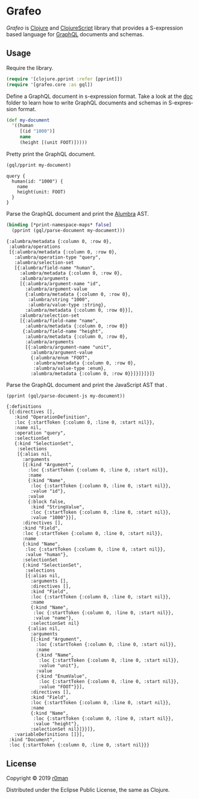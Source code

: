 * Grafeo

  #+author: r0man
  #+LANGUAGE: en

  [[https://clojars.org/grafeo][https://img.shields.io/clojars/v/grafeo.svg]]
  [[https://travis-ci.org/r0man/grafeo][https://travis-ci.org/r0man/grafeo.svg]]
  [[https://versions.deps.co/r0man/grafeo][https://versions.deps.co/r0man/grafeo/status.svg]]
  [[https://versions.deps.co/r0man/grafeo][https://versions.deps.co/r0man/grafeo/downloads.svg]]

  /Grafeo/ is [[https://clojure.org][Clojure]] and [[https://github.com/clojure/clojurescript][ClojureScript]] library that provides a
  S-expression based language for [[https://graphql.org/][GraphQL]] documents and schemas.

** Usage

   Require the library.

   #+BEGIN_SRC clojure :exports code :results silent
     (require '[clojure.pprint :refer [pprint]])
     (require '[grafeo.core :as gql])
   #+END_SRC

   Define a GraphQL document in s-expression format. Take a look at
   the [[https://github.com/r0man/grafeo/tree/master/doc][doc]] folder to learn how to write GraphQL documents and schemas
   in S-expression format.

   #+BEGIN_SRC clojure :exports code :results silent
     (def my-document
       '((human
          [(id "1000")]
          name
          (height [(unit FOOT)]))))
   #+END_SRC

   Pretty print the GraphQL document.

   #+BEGIN_SRC clojure :exports both :results output
     (gql/pprint my-document)
   #+END_SRC

   #+RESULTS:
   : query {
   :   human(id: "1000") {
   :     name
   :     height(unit: FOOT)
   :   }
   : }

   Parse the GraphQL document and print the [[https://github.com/alumbra][Alumbra]] AST.

   #+BEGIN_SRC clojure :exports both :results output
     (binding [*print-namespace-maps* false]
       (pprint (gql/parse-document my-document)))
   #+END_SRC

   #+RESULTS:
   #+begin_example
   {:alumbra/metadata {:column 0, :row 0},
    :alumbra/operations
    [{:alumbra/metadata {:column 0, :row 0},
      :alumbra/operation-type "query",
      :alumbra/selection-set
      [{:alumbra/field-name "human",
        :alumbra/metadata {:column 0, :row 0},
        :alumbra/arguments
        [{:alumbra/argument-name "id",
          :alumbra/argument-value
          {:alumbra/metadata {:column 0, :row 0},
           :alumbra/string "1000",
           :alumbra/value-type :string},
          :alumbra/metadata {:column 0, :row 0}}],
        :alumbra/selection-set
        [{:alumbra/field-name "name",
          :alumbra/metadata {:column 0, :row 0}}
         {:alumbra/field-name "height",
          :alumbra/metadata {:column 0, :row 0},
          :alumbra/arguments
          [{:alumbra/argument-name "unit",
            :alumbra/argument-value
            {:alumbra/enum "FOOT",
             :alumbra/metadata {:column 0, :row 0},
             :alumbra/value-type :enum},
            :alumbra/metadata {:column 0, :row 0}}]}]}]}]}
   #+end_example

   Parse the GraphQL document and print the JavaScript AST that .

   #+BEGIN_SRC clojure :exports both :results output
     (pprint (gql/parse-document-js my-document))
   #+END_SRC

   #+RESULTS:
   #+begin_example
   {:definitions
    [{:directives [],
      :kind "OperationDefinition",
      :loc {:startToken {:column 0, :line 0, :start nil}},
      :name nil,
      :operation "query",
      :selectionSet
      {:kind "SelectionSet",
       :selections
       [{:alias nil,
         :arguments
         [{:kind "Argument",
           :loc {:startToken {:column 0, :line 0, :start nil}},
           :name
           {:kind "Name",
            :loc {:startToken {:column 0, :line 0, :start nil}},
            :value "id"},
           :value
           {:block false,
            :kind "StringValue",
            :loc {:startToken {:column 0, :line 0, :start nil}},
            :value "1000"}}],
         :directives [],
         :kind "Field",
         :loc {:startToken {:column 0, :line 0, :start nil}},
         :name
         {:kind "Name",
          :loc {:startToken {:column 0, :line 0, :start nil}},
          :value "human"},
         :selectionSet
         {:kind "SelectionSet",
          :selections
          [{:alias nil,
            :arguments [],
            :directives [],
            :kind "Field",
            :loc {:startToken {:column 0, :line 0, :start nil}},
            :name
            {:kind "Name",
             :loc {:startToken {:column 0, :line 0, :start nil}},
             :value "name"},
            :selectionSet nil}
           {:alias nil,
            :arguments
            [{:kind "Argument",
              :loc {:startToken {:column 0, :line 0, :start nil}},
              :name
              {:kind "Name",
               :loc {:startToken {:column 0, :line 0, :start nil}},
               :value "unit"},
              :value
              {:kind "EnumValue",
               :loc {:startToken {:column 0, :line 0, :start nil}},
               :value "FOOT"}}],
            :directives [],
            :kind "Field",
            :loc {:startToken {:column 0, :line 0, :start nil}},
            :name
            {:kind "Name",
             :loc {:startToken {:column 0, :line 0, :start nil}},
             :value "height"},
            :selectionSet nil}]}}]},
      :variableDefinitions []}],
    :kind "Document",
    :loc {:startToken {:column 0, :line 0, :start nil}}}
   #+end_example

** License

   Copyright © 2019 [[https://github.com/r0man][r0man]]

   Distributed under the Eclipse Public License, the same as Clojure.
